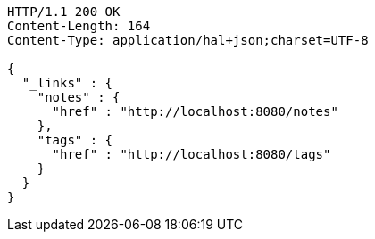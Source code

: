 [source,http,options="nowrap"]
----
HTTP/1.1 200 OK
Content-Length: 164
Content-Type: application/hal+json;charset=UTF-8

{
  "_links" : {
    "notes" : {
      "href" : "http://localhost:8080/notes"
    },
    "tags" : {
      "href" : "http://localhost:8080/tags"
    }
  }
}
----